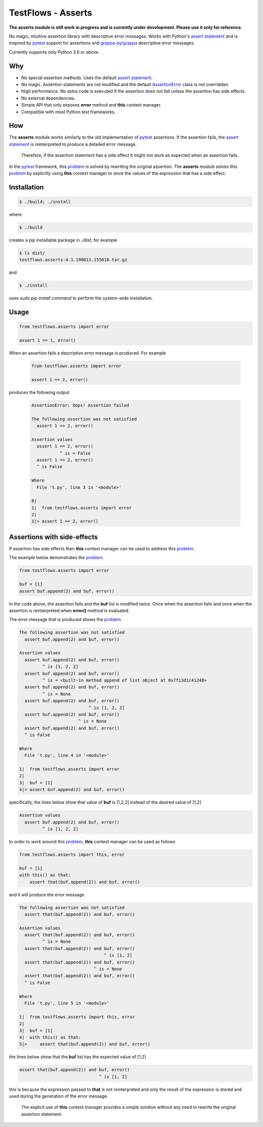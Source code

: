 TestFlows - Asserts
===================

**The asserts module is still work in progress and is currently under development.
Please use it only for reference.**

No magic, intuitive assertion library with descriptive error messages.
Works with Python's `assert statement`_ and is inspired by pytest_
support for assertions and `grappa-py/grappa`_ descriptive error messages.

Currently supports only Python 3.6 or above.

Why
***

* No special assertion methods.
  Uses the default `assert statement`_.
* No magic.
  Assertion statements are not modified and the default AssertionError_
  class is not overridden.
* High performance.
  No extra code is executed if the assertion does not fail unless the assertion has side effects.
* No external dependencies.
* Simple API that only exposes **error** method and **this** context manager.
* Compatible with most Python test frameworks.

How
***

The **asserts** module works similarly to the old implementation of
pytest_ assertions. If the assertion fails, the `assert statement`_ is reinterpreted
to produce a detailed error message.

  Therefore, if the assertion statement has a side effect it might not
  work as expected when an assertion fails.

In the pytest_ framework, this problem_ is solved
by rewriting the original assertion.
The **asserts** module solves this problem_ by explicitly using **this** context manager
to store the values of the expression that has a side effect.

Installation
************

.. code-block:: bash

    $ ./build; ./install


where

.. code-block:: bash

    $ ./build

creates a pip installable package in *./dist*, for example

.. code-block:: bash

    $ ls dist/
    testflows.asserts-4.1.190811.155018.tar.gz

and

.. code-block:: bash

    $ ./install

uses *sudo pip install* command to perform the system-wide installation.


Usage
*****

.. code-block:: python

    from testflows.asserts import error

    assert 1 == 1, error()

When an assertion fails a descriptive error message is produced.
For example

    .. code-block:: python

       from testflows.asserts import error

       assert 1 == 2, error()

produces the following output

    .. code-block:: bash

        AssertionError: Oops! Assertion failed

        The following assertion was not satisfied
          assert 1 == 2, error()

        Assertion values
          assert 1 == 2, error()
                   ^ is = False
          assert 1 == 2, error()
          ^ is False

        Where
          File 't.py', line 3 in '<module>'

        0|
        1|  from testflows.asserts import error
        2|
        3|> assert 1 == 2, error()

Assertions with side-effects
****************************

If assertion has side effects then **this** context manager can be used to
address this problem_.

The example below demonstrates the problem_.

.. code-block:: python

    from testflows.asserts import error

    buf = [1]
    assert buf.append(2) and buf, error()


In the code above, the assertion fails and the **buf** list is modified twice. Once
when the assertion fails and once when the assertion is reinterpreted when
**error()** method is evaluated.

The error message that is produced shows the problem_

.. code-block:: bash

    The following assertion was not satisfied
      assert buf.append(2) and buf, error()

    Assertion values
      assert buf.append(2) and buf, error()
             ^ is [1, 2, 2]
      assert buf.append(2) and buf, error()
             ^ is = <built-in method append of list object at 0x7f13d1c41248>
      assert buf.append(2) and buf, error()
             ^ is = None
      assert buf.append(2) and buf, error()
                               ^ is [1, 2, 2]
      assert buf.append(2) and buf, error()
                           ^ is = None
      assert buf.append(2) and buf, error()
      ^ is False

    Where
      File 't.py', line 4 in '<module>'

    1|  from testflows.asserts import error
    2|
    3|  buf = [1]
    4|> assert buf.append(2) and buf, error()

specifically, the lines below show that value of **buf** is [1,2,2] instead
of the desired value of [1,2]

.. code-block:: bash

    Assertion values
      assert buf.append(2) and buf, error()
             ^ is [1, 2, 2]

In order to work around this problem_, **this** context manager can be used
as follows

.. code-block:: python

    from testflows.asserts import this, error

    buf = [1]
    with this() as that:
        assert that(buf.append(2)) and buf, error()



and it will produce the error message

.. code-block:: bash

    The following assertion was not satisfied
      assert that(buf.append(2)) and buf, error()

    Assertion values
      assert that(buf.append(2)) and buf, error()
             ^ is = None
      assert that(buf.append(2)) and buf, error()
                                     ^ is [1, 2]
      assert that(buf.append(2)) and buf, error()
                                 ^ is = None
      assert that(buf.append(2)) and buf, error()
      ^ is False

    Where
      File 't.py', line 5 in '<module>'

    1|  from testflows.asserts import this, error
    2|
    3|  buf = [1]
    4|  with this() as that:
    5|>     assert that(buf.append(2)) and buf, error()

the lines below show that the **buf** list has the expected value of [1,2]

.. code-block:: bash

      assert that(buf.append(2)) and buf, error()
                                     ^ is [1, 2]

this is because the expression passed to **that** is not reinterpreted and only the
result of the expression is stored and used during the generation of the error message.

  The explicit use of **this** context manager provides a simple solution without
  any need to rewrite the original assertion statement.

.. _problem: http://pybites.blogspot.com/2011/07/behind-scenes-of-pytests-new-assertion.html
.. _AssertionError: https://docs.python.org/3/library/exceptions.html#AssertionError
.. _`assert statement`: https://docs.python.org/3/reference/simple_stmts.html#assert
.. _`grappa-py/grappa`: https://github.com/grappa-py/grappa
.. _pytest: https://docs.pytest.org/en/latest/assert.html

